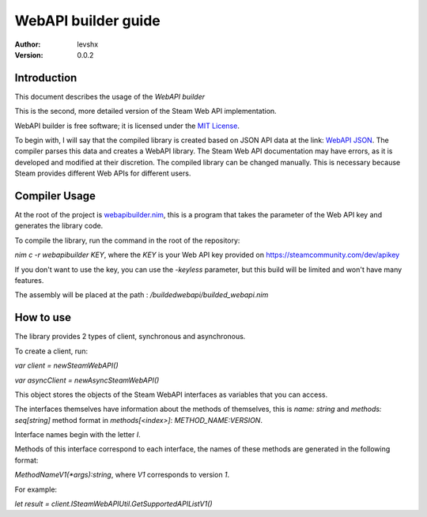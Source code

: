 ====================
WebAPI builder guide
====================

:Author: levshx
:Version: 0.0.2

Introduction
============

This document describes the usage of the *WebAPI builder*

This is the second, more detailed version of the Steam Web API implementation.

WebAPI builder is free software; it is licensed under the
`MIT License <http://www.opensource.org/licenses/mit-license.php>`_.

To begin with, I will say that the compiled library is created
based on JSON API data at the link: 
`WebAPI JSON <https://api.steampowered.com/ISteamWebAPIUtil/GetSupportedAPIList/v1/>`_.
The compiler parses this data and creates a WebAPI library. 
The Steam Web API documentation may have errors, as it is 
developed and modified at their discretion. The compiled library 
can be changed manually. This is necessary because Steam 
provides different Web APIs for different users.

Compiler Usage
==============

At the root of the project is 
`webapibuilder.nim <https://github.com/levshx/nim-steam/blob/devel/webapibuilder.nim>`_, this is a 
program that takes the parameter of the Web API key and 
generates the library code.

To compile the library, run the command in the root of the 
repository: 

`nim c -r webapibuilder KEY`, where the `KEY` is your 
Web API key provided on https://steamcommunity.com/dev/apikey

If you don't want to use the key, you can use the `-keyless` 
parameter, but this build will be limited and won't have many 
features.

The assembly will be placed at the path :
`/buildedwebapi/builded_webapi.nim` 

How to use
==========

The library provides 2 types of client, synchronous and asynchronous.

To create a client, run:

`var client = newSteamWebAPI()`

`var asyncClient = newAsyncSteamWebAPI()`

This object stores the objects of the Steam WebAPI interfaces as 
variables that you can access. 

The interfaces themselves have information about the methods of 
themselves, this is `name: string` and `methods: seq[string]`
method format in `methods[<index>]`: `METHOD_NAME:VERSION`.

Interface names begin with the letter `I`.

Methods of this interface correspond to each interface, the names 
of these methods are generated in the following format:

`MethodNameV1(*args):string`, where `V1` corresponds to version `1`. 

For example:

`let result = client.ISteamWebAPIUtil.GetSupportedAPIListV1()`